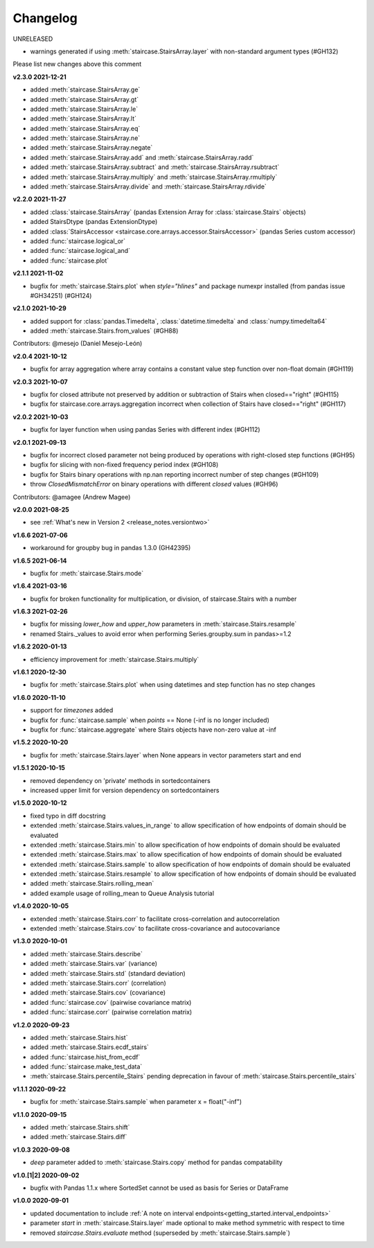 .. _release_notes.changelog:


=========
Changelog
=========

UNRELEASED

- warnings generated if using :meth:`staircase.StairsArray.layer` with non-standard argument types (#GH132)

Please list new changes above this comment

**v2.3.0 2021-12-21**

- added :meth:`staircase.StairsArray.ge`
- added :meth:`staircase.StairsArray.gt`
- added :meth:`staircase.StairsArray.le`
- added :meth:`staircase.StairsArray.lt`
- added :meth:`staircase.StairsArray.eq`
- added :meth:`staircase.StairsArray.ne`
- added :meth:`staircase.StairsArray.negate`
- added :meth:`staircase.StairsArray.add` and :meth:`staircase.StairsArray.radd`
- added :meth:`staircase.StairsArray.subtract` and :meth:`staircase.StairsArray.rsubtract`
- added :meth:`staircase.StairsArray.multiply` and :meth:`staircase.StairsArray.rmultiply`
- added :meth:`staircase.StairsArray.divide` and :meth:`staircase.StairsArray.rdivide`


**v2.2.0 2021-11-27**

- added :class:`staircase.StairsArray` (pandas Extension Array for :class:`staircase.Stairs` objects)
- added StairsDtype (pandas ExtensionDtype)
- added :class:`StairsAccessor <staircase.core.arrays.accessor.StairsAccessor>` (pandas Series custom accessor)
- added :func:`staircase.logical_or`
- added :func:`staircase.logical_and`
- added :func:`staircase.plot`


**v2.1.1 2021-11-02**

- bugfix for :meth:`staircase.Stairs.plot` when `style="hlines"` and package numexpr installed (from pandas issue #GH34251) (#GH124)


**v2.1.0 2021-10-29**

- added support for :class:`pandas.Timedelta`, :class:`datetime.timedelta` and :class:`numpy.timedelta64`
- added :meth:`staircase.Stairs.from_values` (#GH88)

Contributors: @mesejo (Daniel Mesejo-León)


**v2.0.4 2021-10-12**

- bugfix for array aggregation where array contains a constant value step function over non-float domain (#GH119)


**v2.0.3 2021-10-07**

- bugfix for closed attribute not preserved by addition or subtraction of Stairs when closed=="right" (#GH115)
- bugfix for staircase.core.arrays.aggregation incorrect when collection of Stairs have closed=="right" (#GH117)


**v2.0.2 2021-10-03**

- bugfix for layer function when using pandas Series with different index (#GH112)


**v2.0.1 2021-09-13**

- bugfix for incorrect closed parameter not being produced by operations with right-closed step functions (#GH95)
- bugfix for slicing with non-fixed frequency period index (#GH108)
- bugfix for Stairs binary operations with np.nan reporting incorrect number of step changes (#GH109)
- throw `ClosedMismatchError` on binary operations with different `closed` values (#GH96)

Contributors: @amagee (Andrew Magee)


**v2.0.0 2021-08-25**

- see :ref:`What's new in Version 2 <release_notes.versiontwo>`


**v1.6.6 2021-07-06**

- workaround for groupby bug in pandas 1.3.0 (GH42395)


**v1.6.5 2021-06-14**

- bugfix for :meth:`staircase.Stairs.mode`


**v1.6.4 2021-03-16**

- bugfix for broken functionality for multiplication, or division, of staircase.Stairs with a number


**v1.6.3 2021-02-26**

- bugfix for missing *lower_how* and *upper_how* parameters in :meth:`staircase.Stairs.resample`
- renamed Stairs._values to avoid error when performing Series.groupby.sum in pandas>=1.2


**v1.6.2 2020-01-13**

- efficiency improvement for :meth:`staircase.Stairs.multiply`


**v1.6.1 2020-12-30**

- bugfix for :meth:`staircase.Stairs.plot` when using datetimes and step function has no step changes


**v1.6.0 2020-11-10**

- support for `timezones` added
- bugfix for :func:`staircase.sample` when *points* == None (-inf is no longer included)
- bugfix for :func:`staircase.aggregate` where Stairs objects have non-zero value at -inf


**v1.5.2 2020-10-20**

- bugfix for :meth:`staircase.Stairs.layer` when None appears in vector parameters start and end


**v1.5.1 2020-10-15**

- removed dependency on 'private' methods in sortedcontainers
- increased upper limit for version dependency on sortedcontainers


**v1.5.0 2020-10-12**

- fixed typo in diff docstring
- extended :meth:`staircase.Stairs.values_in_range` to allow specification of how endpoints of domain should be evaluated
- extended :meth:`staircase.Stairs.min` to allow specification of how endpoints of domain should be evaluated
- extended :meth:`staircase.Stairs.max` to allow specification of how endpoints of domain should be evaluated
- extended :meth:`staircase.Stairs.sample` to allow specification of how endpoints of domain should be evaluated
- extended :meth:`staircase.Stairs.resample` to allow specification of how endpoints of domain should be evaluated
- added :meth:`staircase.Stairs.rolling_mean`
- added example usage of rolling_mean to Queue Analysis tutorial


**v1.4.0 2020-10-05**

- extended :meth:`staircase.Stairs.corr` to facilitate cross-correlation and autocorrelation
- extended :meth:`staircase.Stairs.cov` to facilitate cross-covariance and autocovariance


**v1.3.0 2020-10-01**

- added :meth:`staircase.Stairs.describe`
- added :meth:`staircase.Stairs.var` (variance)
- added :meth:`staircase.Stairs.std` (standard deviation)
- added :meth:`staircase.Stairs.corr` (correlation)
- added :meth:`staircase.Stairs.cov` (covariance)
- added :func:`staircase.cov` (pairwise covariance matrix)
- added :func:`staircase.corr` (pairwise correlation matrix)


**v1.2.0 2020-09-23**

- added :meth:`staircase.Stairs.hist`
- added :meth:`staircase.Stairs.ecdf_stairs`
- added :func:`staircase.hist_from_ecdf`
- added :func:`staircase.make_test_data`
- :meth:`staircase.Stairs.percentile_Stairs` pending deprecation in favour of :meth:`staircase.Stairs.percentile_stairs`


**v1.1.1 2020-09-22**

- bugfix for :meth:`staircase.Stairs.sample` when parameter x = float("-inf")


**v1.1.0 2020-09-15**

- added :meth:`staircase.Stairs.shift`
- added :meth:`staircase.Stairs.diff`


**v1.0.3 2020-09-08**

- *deep* parameter added to :meth:`staircase.Stairs.copy` method for pandas compatability


**v1.0.[1|2] 2020-09-02**

- bugfix with Pandas 1.1.x where SortedSet cannot be used as basis for Series or DataFrame


**v1.0.0 2020-09-01**

- updated documentation to include :ref:`A note on interval endpoints<getting_started.interval_endpoints>`
- parameter *start* in :meth:`staircase.Stairs.layer` made optional to make method symmetric with respect to time
- removed *staircase.Stairs.evaluate* method (superseded by :meth:`staircase.Stairs.sample`)
